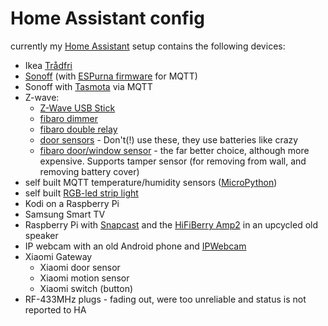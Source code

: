 * Home Assistant config

currently my [[https://home-assistant.io][Home Assistant]] setup contains the following devices:

- Ikea [[http://www.ikea.com/de/de/catalog/categories/departments/lighting/smart_lighting/][Trådfri]]
- [[https://www.itead.cc/sonoff-wifi-wireless-switch.html][Sonoff]] (with [[https://bitbucket.org/xoseperez/espurna][ESPurna firmware]] for MQTT)
- Sonoff with [[https://github.com/arendst/Sonoff-Tasmota][Tasmota]] via MQTT
- Z-wave:
  - [[https://www.amazon.de/dp/B00VKEH1BQ/ref=cm_sw_em_r_mt_dp_tx9gAb1DQX50P][Z-Wave USB Stick]]
  - [[https://www.fibaro.com/de/products/dimmer-2/][fibaro dimmer]]
  - [[https://www.fibaro.com/de/products/switches/][fibaro double relay]]
  - [[https://de.aliexpress.com/item/alarme-system-with-mini-siren-quad-band-GSM-PIR-motion-PIR-detector-burglar-alarm-systemsecurity-alarm/907236108.html][door sensors]] - Don't(!) use these, they use batteries like crazy
  - [[https://www.fibaro.com/en/products/door-window-sensor/][fibaro door/window sensor]] - the far better choice, although more expensive. Supports tamper sensor (for removing from wall, and removing battery cover)
- self built MQTT temperature/humidity sensors ([[https://micropython.org][MicroPython]])
- self built [[https://github.com/bruhautomation/ESP-MQTT-JSON-Digital-LEDs][RGB-led strip light]]
- Kodi on a Raspberry Pi
- Samsung Smart TV
- Raspberry Pi with [[https://github.com/badaix/snapcast][Snapcast]] and the [[https://www.hifiberry.com/shop/boards/hifiberry-amp2/][HiFiBerry Amp2]] in an upcycled old speaker
- IP webcam with an old Android phone and [[https://play.google.com/store/apps/details?id=com.pas.webcam][IPWebcam]]
- Xiaomi Gateway
  - Xiaomi door sensor
  - Xiaomi motion sensor
  - Xiaomi switch (button)
- RF-433MHz plugs - fading out, were too unreliable and status is not reported to HA
